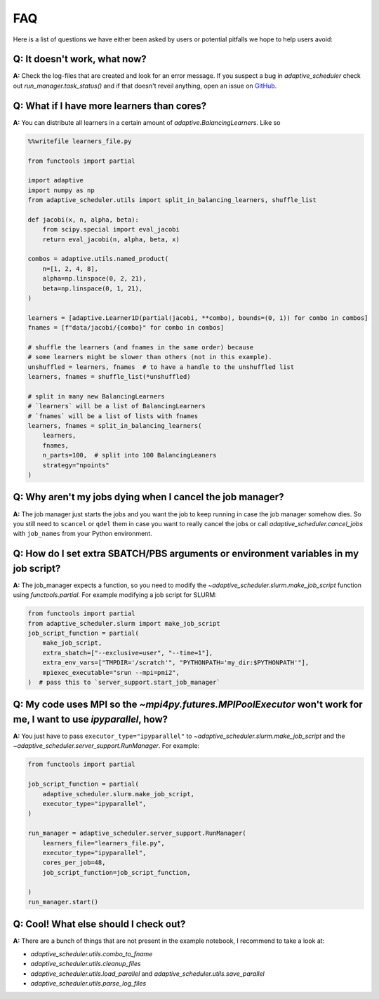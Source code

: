 
FAQ
===

Here is a list of questions we have either been asked by users or potential pitfalls we hope to help users avoid:

Q: It doesn't work, what now?
-----------------------------
**A:** Check the log-files that are created and look for an error message. If you suspect a bug in `adaptive_scheduler` check out `run_manager.task_status()` and if that doesn't reveil anything, open an issue on `GitHub <https://github.com/basnijholt/adaptive-scheduler/issues>`_.

Q: What if I have more learners than cores?
-------------------------------------------
**A:** You can distribute all learners in a certain amount of `adaptive.BalancingLearner`\ s. Like so

.. code-block:: python

    %%writefile learners_file.py

    from functools import partial

    import adaptive
    import numpy as np
    from adaptive_scheduler.utils import split_in_balancing_learners, shuffle_list

    def jacobi(x, n, alpha, beta):
        from scipy.special import eval_jacobi
        return eval_jacobi(n, alpha, beta, x)

    combos = adaptive.utils.named_product(
        n=[1, 2, 4, 8],
        alpha=np.linspace(0, 2, 21),
        beta=np.linspace(0, 1, 21),
    )

    learners = [adaptive.Learner1D(partial(jacobi, **combo), bounds=(0, 1)) for combo in combos]
    fnames = [f"data/jacobi/{combo}" for combo in combos]

    # shuffle the learners (and fnames in the same order) because
    # some learners might be slower than others (not in this example).
    unshuffled = learners, fnames  # to have a handle to the unshuffled list
    learners, fnames = shuffle_list(*unshuffled)

    # split in many new BalancingLearners
    # `learners` will be a list of BalancingLearners
    # `fnames` will be a list of lists with fnames
    learners, fnames = split_in_balancing_learners(
        learners,
        fnames,
        n_parts=100,  # split into 100 BalancingLeaners
        strategy="npoints"
    )

Q: Why aren't my jobs dying when I cancel the job manager?
----------------------------------------------------------
**A:** The job manager just starts the jobs and you want the job to keep running
in case the job manager somehow dies. So you still need to ``scancel`` or ``qdel`` them
in case you want to really cancel the jobs or call `adaptive_scheduler.cancel_jobs` with
``job_names`` from your Python environment.

Q: How do I set extra SBATCH/PBS arguments or environment variables in my job script?
-------------------------------------------------------------------------------------
**A:** The job_manager expects a function, so you need to modify the `~adaptive_scheduler.slurm.make_job_script` function using `functools.partial`.
For example modifying a job script for SLURM:

.. code-block:: python

    from functools import partial
    from adaptive_scheduler.slurm import make_job_script
    job_script_function = partial(
        make_job_script,
        extra_sbatch=["--exclusive=user", "--time=1"],
        extra_env_vars=["TMPDIR='/scratch'", "PYTHONPATH='my_dir:$PYTHONPATH'"],
        mpiexec_executable="srun --mpi=pmi2",
    )  # pass this to `server_support.start_job_manager`

Q: My code uses MPI so the `~mpi4py.futures.MPIPoolExecutor` won't work for me, I want to use `ipyparallel`, how?
-----------------------------------------------------------------------------------------------------------------
**A:** You just have to pass ``executor_type="ipyparallel"`` to `~adaptive_scheduler.slurm.make_job_script` and the `~adaptive_scheduler.server_support.RunManager`.
For example:

.. code-block:: python

    from functools import partial

    job_script_function = partial(
        adaptive_scheduler.slurm.make_job_script,
        executor_type="ipyparallel",
    )

    run_manager = adaptive_scheduler.server_support.RunManager(
        learners_file="learners_file.py",
        executor_type="ipyparallel",
        cores_per_job=48,
        job_script_function=job_script_function,

    )
    run_manager.start()

Q: Cool! What else should I check out?
--------------------------------------
**A:** There are a bunch of things that are not present in the example notebook, I recommend to take a look at:

* `adaptive_scheduler.utils.combo_to_fname`
* `adaptive_scheduler.utils.cleanup_files`
* `adaptive_scheduler.utils.load_parallel` and `adaptive_scheduler.utils.save_parallel`
* `adaptive_scheduler.utils.parse_log_files`
